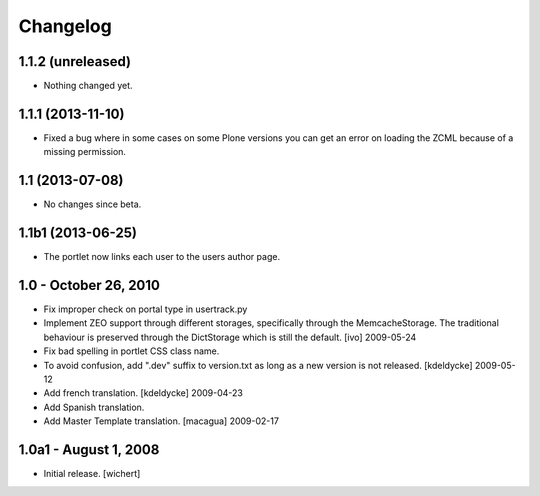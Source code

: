Changelog
=========

1.1.2 (unreleased)
------------------

- Nothing changed yet.


1.1.1 (2013-11-10)
------------------

- Fixed a bug where in some cases on some Plone versions you
  can get an error on loading the ZCML because of a missing permission.


1.1 (2013-07-08)
----------------

- No changes since beta.


1.1b1 (2013-06-25)
------------------

* The portlet now links each user to the users author page.


1.0 - October 26, 2010
----------------------

* Fix improper check on portal type in usertrack.py

* Implement ZEO support through different storages, specifically through
  the MemcacheStorage. The traditional behaviour is preserved through the
  DictStorage which is still the default.
  [ivo] 2009-05-24

* Fix bad spelling in portlet CSS class name.

* To avoid confusion, add ".dev" suffix to version.txt as long as a new version
  is not released.
  [kdeldycke] 2009-05-12

* Add french translation.
  [kdeldycke] 2009-04-23

* Add Spanish translation.

* Add Master Template translation.
  [macagua] 2009-02-17


1.0a1 - August 1, 2008
----------------------

* Initial release.
  [wichert]

